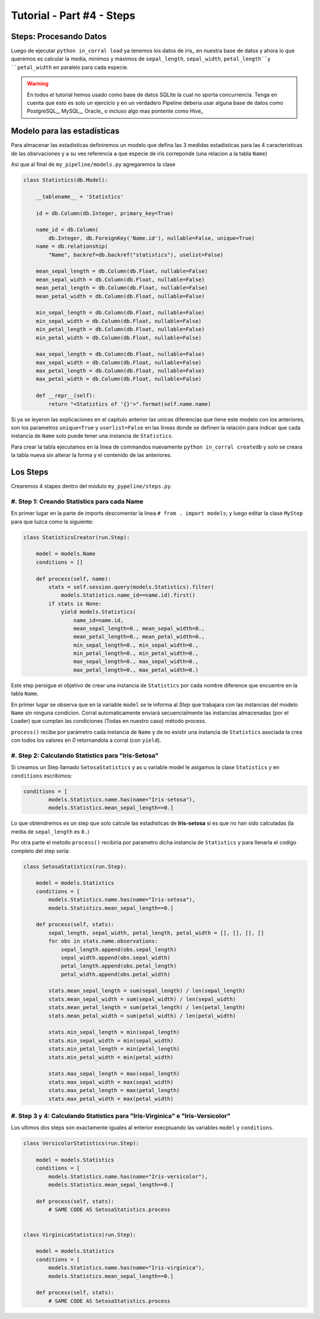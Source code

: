Tutorial - Part #4 - Steps
==========================

Steps: Procesando Datos
-----------------------

Luego de ejecutar ``python in_corral load`` ya tenemos los datos de iris_
en nuestra base de datos y ahora lo que queremos es calcular la media, minimos
y máximos de  ``sepal_length``, ``sepal_width``,
``petal_length``y ``petal_width`` en paralelo para cada especie.

.. warning::

    En todos el tutorial hemos usado como base de datos SQLite la cual
    no sporta concurrencia. Tenga en cuenta que esto es solo un ejercicio y
    en un verdadero Pipeline deberia usar alguna base de datos como
    PostgreSQL_, MySQL_, Oracle_ o incluso algo mas pontente como Hive_


Modelo para las estadísticas
----------------------------

Para almacenar las estadisticas definiremos un modelo que defina las 3 medidas
estadísticas para las 4 características de las obsrvaciones y a su ves
referencia a que especie de iris correponde (una relacion a la tabla ``Name``)

Asi que al final de ``my_pipeline/models.py`` agregaremos la clase

.. code-block:: python

    class Statistics(db.Model):

        __tablename__ = 'Statistics'

        id = db.Column(db.Integer, primary_key=True)

        name_id = db.Column(
            db.Integer, db.ForeignKey('Name.id'), nullable=False, unique=True)
        name = db.relationship(
            "Name", backref=db.backref("statistics"), uselist=False)

        mean_sepal_length = db.Column(db.Float, nullable=False)
        mean_sepal_width = db.Column(db.Float, nullable=False)
        mean_petal_length = db.Column(db.Float, nullable=False)
        mean_petal_width = db.Column(db.Float, nullable=False)

        min_sepal_length = db.Column(db.Float, nullable=False)
        min_sepal_width = db.Column(db.Float, nullable=False)
        min_petal_length = db.Column(db.Float, nullable=False)
        min_petal_width = db.Column(db.Float, nullable=False)

        max_sepal_length = db.Column(db.Float, nullable=False)
        max_sepal_width = db.Column(db.Float, nullable=False)
        max_petal_length = db.Column(db.Float, nullable=False)
        max_petal_width = db.Column(db.Float, nullable=False)

        def __repr__(self):
            return "<Statistics of '{}'>".format(self.name.name)

Si ya se leyeron las explicaciones en el capitulo anterior las unicas
diferencias que tiene este modelo con los anteriores, son los parametros
``unique=True`` y ``userlist=False`` en las lineas donde se definen la
relación para indicar que cada instancia de ``Name`` solo puede tener una
instancia de ``Statistics``.

Para crear la tabla ejecutamos en la linea de commandos nuevamente
``python in_corral createdb`` y solo se creara la tabla nueva sin alterar
la forma y el contenido de las anteriores.


Los Steps
---------

Crearemos  4 stapes dentro del módulo ``my_pypeline/steps.py``.


#. Step 1: Creando Statistics para cada Name
^^^^^^^^^^^^^^^^^^^^^^^^^^^^^^^^^^^^^^^^^^^^

En primer lugar en la parte de imports descomentar la linea
``# from . import models``; y luego editar la clase ``MyStep``
para que luzca como la siguiente:


.. code-block:: python

    class StatisticsCreator(run.Step):

        model = models.Name
        conditions = []

        def process(self, name):
            stats = self.session.query(models.Statistics).filter(
                models.Statistics.name_id==name.id).first()
            if stats is None:
                yield models.Statistics(
                    name_id=name.id,
                    mean_sepal_length=0., mean_sepal_width=0.,
                    mean_petal_length=0., mean_petal_width=0.,
                    min_sepal_length=0., min_sepal_width=0.,
                    min_petal_length=0., min_petal_width=0.,
                    max_sepal_length=0., max_sepal_width=0.,
                    max_petal_length=0., max_petal_width=0.)


Este step persigue el objetivo de crear una instancia de ``Statistics`` por
cada nombre diference que encuentre en la tabla ``Name``.

En primer lugar se observa que en la variable ``model`` se le informa al
*Step* que trabajara con las instancias del modelo ``Name`` sin ninguna
condicion. Corral automaticamente enviará secuencialmente las instancias
almacenadas (por el Loader) que cumplan las condiciones (Todas en nuestro caso)
método process.

``process()`` recibe por parámetro cada instancia de ``Name`` y de no existir
una instancia de ``Statistics`` asociada la crea con todos los valores en *0*
retornandola a corral (con ``yield``).

#. Step 2: Calculando Statistics para "Iris-Setosa"
^^^^^^^^^^^^^^^^^^^^^^^^^^^^^^^^^^^^^^^^^^^^^^^^^^^

Si creamos un Step llamado ``SetosaStatistics`` y as u variable model le
asigamos la clase ``Statistics`` y en ``conditions`` escribimos:

.. code-block:: python

    conditions = [
            models.Statistics.name.has(name="Iris-setosa"),
            models.Statistics.mean_sepal_length==0.]

Lo que obtendremos es un step que solo calcule las estadisticas de
**Iris-setosa** si es que no han sido calculadas
(la media de ``sepal_length`` es ``0.``)

Por otra parte el metodo ``process()`` recibiria por parametro dicha
instancia de ``Statistics`` y para llenarla el codigo completo del step
sería:

.. code-block:: python

    class SetosaStatistics(run.Step):

        model = models.Statistics
        conditions = [
            models.Statistics.name.has(name="Iris-setosa"),
            models.Statistics.mean_sepal_length==0.]

        def process(self, stats):
            sepal_length, sepal_width, petal_length, petal_width = [], [], [], []
            for obs in stats.name.observations:
                sepal_length.append(obs.sepal_length)
                sepal_width.append(obs.sepal_width)
                petal_length.append(obs.petal_length)
                petal_width.append(obs.petal_width)

            stats.mean_sepal_length = sum(sepal_length) / len(sepal_length)
            stats.mean_sepal_width = sum(sepal_width) / len(sepal_width)
            stats.mean_petal_length = sum(petal_length) / len(petal_length)
            stats.mean_petal_width = sum(petal_width) / len(petal_width)

            stats.min_sepal_length = min(sepal_length)
            stats.min_sepal_width = min(sepal_width)
            stats.min_petal_length = min(petal_length)
            stats.min_petal_width = min(petal_width)

            stats.max_sepal_length = max(sepal_length)
            stats.max_sepal_width = max(sepal_width)
            stats.max_petal_length = max(petal_length)
            stats.max_petal_width = max(petal_width)


#. Step 3 y 4: Calculando Statistics para "Iris-Virginica" e "Iris-Versicolor"
^^^^^^^^^^^^^^^^^^^^^^^^^^^^^^^^^^^^^^^^^^^^^^^^^^^^^^^^^^^^^^^^^^^^^^^^^^^^^^

Los ultimos dos steps son exactamente iguales al enterior execptuando las
variables ``model`` y  ``conditions``.

.. code-block:: python

    class VersicolorStatistics(run.Step):

        model = models.Statistics
        conditions = [
            models.Statistics.name.has(name="Iris-versicolor"),
            models.Statistics.mean_sepal_length==0.]

        def process(self, stats):
            # SAME CODE AS SetosaStatistics.process


    class VirginicaStatistics(run.Step):

        model = models.Statistics
        conditions = [
            models.Statistics.name.has(name="Iris-virginica"),
            models.Statistics.mean_sepal_length==0.]

        def process(self, stats):
            # SAME CODE AS SetosaStatistics.process


